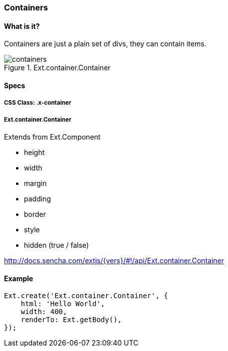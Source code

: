 === Containers

==== What is it?
Containers are just a plain set of divs, they can contain items.

.Ext.container.Container
image::resources/images/containers.png[scale="75"]

==== Specs

===== CSS Class: +.x-container+

===== +Ext.container.Container+
Extends from +Ext.Component+

* +height+
* +width+
* +margin+
* +padding+
* +border+
* +style+
* +hidden+ (true / false)

http://docs.sencha.com/extjs/{vers}/#!/api/Ext.container.Container

==== Example

[source, javascript]
----
Ext.create('Ext.container.Container', {
    html: 'Hello World',
    width: 400,
    renderTo: Ext.getBody(),
});
----
